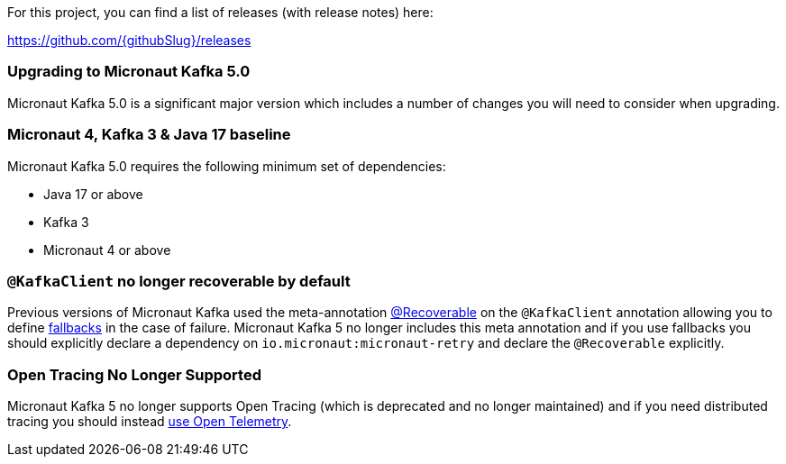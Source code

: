 For this project, you can find a list of releases (with release notes) here:

https://github.com/{githubSlug}/releases[https://github.com/{githubSlug}/releases]

=== Upgrading to Micronaut Kafka 5.0

Micronaut Kafka 5.0 is a significant major version which includes a number of changes you will need to consider when upgrading.

=== Micronaut 4, Kafka 3 & Java 17 baseline

Micronaut Kafka 5.0 requires the following minimum set of dependencies:

* Java 17 or above
* Kafka 3
* Micronaut 4 or above

=== `@KafkaClient` no longer recoverable by default

Previous versions of Micronaut Kafka used the meta-annotation https://docs.micronaut.io/latest/api/io/micronaut/retry/annotation/Recoverable.html[@Recoverable] on the `@KafkaClient` annotation allowing you to define https://docs.micronaut.io/latest/guide/#clientFallback[fallbacks] in the case of failure. Micronaut Kafka 5 no longer includes this meta annotation and if you use fallbacks you should explicitly declare a dependency on `io.micronaut:micronaut-retry` and declare the `@Recoverable` explicitly.

=== Open Tracing No Longer Supported

Micronaut Kafka 5 no longer supports Open Tracing (which is deprecated and no longer maintained) and if you need distributed tracing you should instead https://micronaut-projects.github.io/micronaut-tracing/latest/guide/#kafka[use Open Telemetry].
